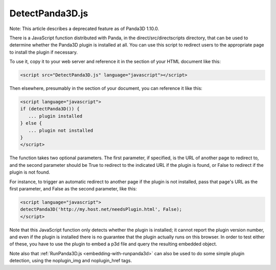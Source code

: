 .. _detectpanda3d.js:

DetectPanda3D.js
================

Note: This article describes a deprecated feature as of Panda3D 1.10.0.

There is a JavaScript function distributed with Panda, in the
direct/src/directscripts directory, that can be used to determine whether the
Panda3D plugin is installed at all. You can use this script to redirect users
to the appropriate page to install the plugin if necessary.

To use it, copy it to your web server and reference it in the section of your
HTML document like this:



.. code-block:: html

    <script src="DetectPanda3D.js" language="javascript"></script>



Then elsewhere, presumably in the section of your document, you can reference
it like this:



.. code-block:: html

    <script language="javascript">
    if (detectPanda3D()) {
       ... plugin installed
    } else {
       ... plugin not installed
    }
    </script>



The function takes two optional parameters. The first parameter, if specified,
is the URL of another page to redirect to, and the second parameter should be
True to redirect to the indicated URL if the plugin is found, or False to
redirect if the plugin is not found.

For instance, to trigger an automatic redirect to another page if the plugin
is not installed, pass that page's URL as the first parameter, and False as
the second parameter, like this:



.. code-block:: html

    <script language="javascript">
    detectPanda3D('http://my.host.net/needsPlugin.html', False);
    </script>



Note that this JavaScript function only detects whether the plugin is
installed; it cannot report the plugin version number, and even if the plugin
is installed there is no guarantee that the plugin actually runs on this
browser. In order to test either of these, you have to use the plugin to embed
a p3d file and query the resulting embedded object.

Note also that :ref:`RunPanda3D.js <embedding-with-runpanda3d>` can also be
used to do some simple plugin detection, using the noplugin_img and
noplugin_href tags.
